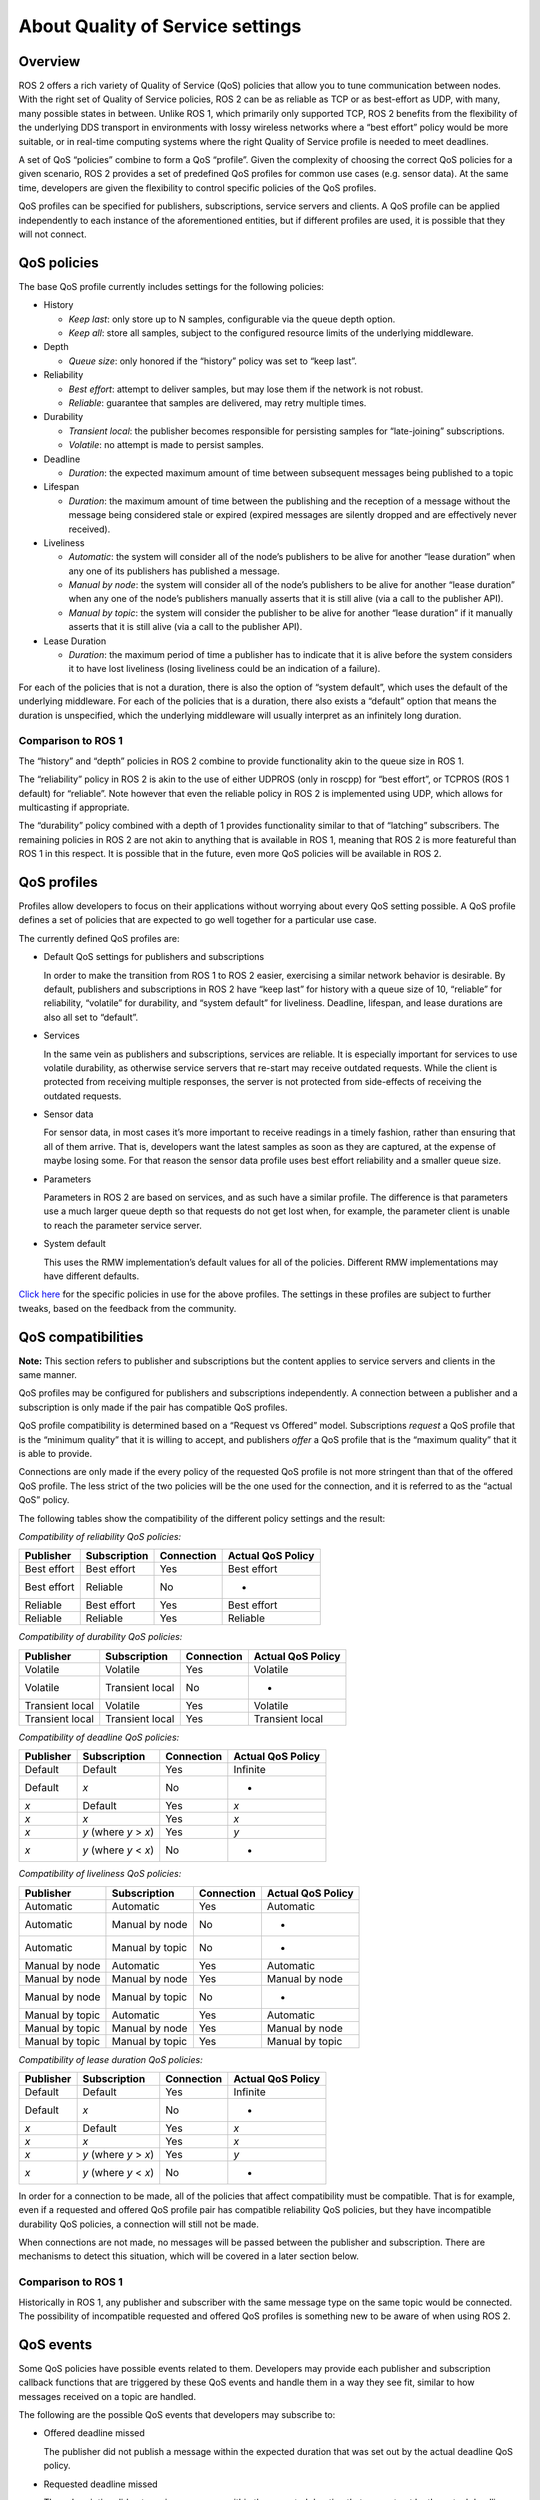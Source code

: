 .. redirect-from::

    About-Quality-of-Service-Settings

About Quality of Service settings
=================================


Overview
--------

ROS 2 offers a rich variety of Quality of Service (QoS) policies that allow you to tune communication between nodes.
With the right set of Quality of Service policies, ROS 2 can be as reliable as TCP or as best-effort as UDP, with many, many possible states in between.
Unlike ROS 1, which primarily only supported TCP, ROS 2 benefits from the flexibility of the underlying DDS transport in environments with lossy wireless networks where a “best effort” policy would be more suitable, or in real-time computing systems where the right Quality of Service profile is needed to meet deadlines.

A set of QoS “policies” combine to form a QoS “profile”.
Given the complexity of choosing the correct QoS policies for a given scenario, ROS 2 provides a set of predefined QoS profiles for common use cases (e.g. sensor data).
At the same time, developers are given the flexibility to control specific policies of the QoS profiles.

QoS profiles can be specified for publishers, subscriptions, service servers and clients.
A QoS profile can be applied independently to each instance of the aforementioned entities, but if different profiles are used, it is possible that they will not connect.


QoS policies
------------

The base QoS profile currently includes settings for the following policies:

* History

  * *Keep last*: only store up to N samples, configurable via the queue depth option.
  * *Keep all*: store all samples, subject to the configured resource limits of the underlying middleware.

* Depth

  * *Queue size*: only honored if the “history” policy was set to “keep last”.

* Reliability

  * *Best effort*: attempt to deliver samples, but may lose them if the network is not robust.
  * *Reliable*: guarantee that samples are delivered, may retry multiple times.

* Durability

  * *Transient local*: the publisher becomes responsible for persisting samples for “late-joining” subscriptions.
  * *Volatile*: no attempt is made to persist samples.

* Deadline

  * *Duration*: the expected maximum amount of time between subsequent messages being published to a topic

* Lifespan

  * *Duration*: the maximum amount of time between the publishing and the reception of a message without the message being considered stale or expired (expired messages are silently dropped and are effectively never received).

* Liveliness

  * *Automatic*: the system will consider all of the node’s publishers to be alive for another “lease duration” when any one of its publishers has published a message.
  * *Manual by node*: the system will consider all of the node’s publishers to be alive for another “lease duration” when any one of the node’s publishers manually asserts that it is still alive (via a call to the publisher API).
  * *Manual by topic*: the system will consider the publisher to be alive for another “lease duration” if it manually asserts that it is still alive (via a call to the publisher API).

* Lease Duration

  * *Duration*: the maximum period of time a publisher has to indicate that it is alive before the system considers it to have lost liveliness (losing liveliness could be an indication of a failure).

For each of the policies that is not a duration, there is also the option of “system default”, which uses the default of the underlying middleware.
For each of the policies that is a duration, there also exists a “default” option that means the duration is unspecified, which the underlying middleware will usually interpret as an infinitely long duration.

Comparison to ROS 1
^^^^^^^^^^^^^^^^^^^

The “history” and “depth” policies in ROS 2 combine to provide functionality akin to the queue size in ROS 1.

The “reliability” policy in ROS 2 is akin to the use of either UDPROS (only in roscpp) for “best effort”, or TCPROS (ROS 1 default) for “reliable”.
Note however that even the reliable policy in ROS 2 is implemented using UDP, which allows for multicasting if appropriate.

The “durability” policy combined with a depth of 1 provides functionality similar to that of “latching” subscribers.
The remaining policies in ROS 2 are not akin to anything that is available in ROS 1, meaning that ROS 2 is more featureful than ROS 1 in this respect.
It is possible that in the future, even more QoS policies will be available in ROS 2.


QoS profiles
------------

Profiles allow developers to focus on their applications without worrying about every QoS setting possible.
A QoS profile defines a set of policies that are expected to go well together for a particular use case.

The currently defined QoS profiles are:

* Default QoS settings for publishers and subscriptions

  In order to make the transition from ROS 1 to ROS 2 easier, exercising a similar network behavior is desirable.
  By default, publishers and subscriptions in ROS 2 have “keep last” for history with a queue size of 10, “reliable” for reliability, “volatile” for durability, and “system default” for liveliness.
  Deadline, lifespan, and lease durations are also all set to “default”.

* Services

  In the same vein as publishers and subscriptions, services are reliable.
  It is especially important for services to use volatile durability, as otherwise service servers that re-start may receive outdated requests.
  While the client is protected from receiving multiple responses, the server is not protected from side-effects of receiving the outdated requests.

* Sensor data

  For sensor data, in most cases it’s more important to receive readings in a timely fashion, rather than ensuring that all of them arrive.
  That is, developers want the latest samples as soon as they are captured, at the expense of maybe losing some.
  For that reason the sensor data profile uses best effort reliability and a smaller queue size.

* Parameters

  Parameters in ROS 2 are based on services, and as such have a similar profile.
  The difference is that parameters use a much larger queue depth so that requests do not get lost when, for example, the parameter client is unable to reach the parameter service server.

* System default

  This uses the RMW implementation’s default values for all of the policies.
  Different RMW implementations may have different defaults.

`Click here <https://github.com/ros2/rmw/blob/master/rmw/include/rmw/qos_profiles.h>`__ for the specific policies in use for the above profiles.
The settings in these profiles are subject to further tweaks, based on the feedback from the community.


QoS compatibilities
-------------------

**Note:** This section refers to publisher and subscriptions but the content applies to service servers and clients in the same manner.

QoS profiles may be configured for publishers and subscriptions independently.
A connection between a publisher and a subscription is only made if the pair has compatible QoS profiles.

QoS profile compatibility is determined based on a “Request vs Offered” model.
Subscriptions *request* a QoS profile that is the “minimum quality” that it is willing to accept, and publishers *offer* a QoS profile that is the “maximum quality” that it is able to provide.

Connections are only made if the every policy of the requested QoS profile is not more stringent than that of the offered QoS profile.
The less strict of the two policies will be the one used for the connection, and it is referred to as the “actual QoS” policy.

The following tables show the compatibility of the different policy settings and the result:

*Compatibility of reliability QoS policies:*

.. list-table::
   :header-rows: 1

   * - Publisher
     - Subscription
     - Connection
     - Actual QoS Policy
   * - Best effort
     - Best effort
     - Yes
     - Best effort
   * - Best effort
     - Reliable
     - No
     - -
   * - Reliable
     - Best effort
     - Yes
     - Best effort
   * - Reliable
     - Reliable
     - Yes
     - Reliable

*Compatibility of durability QoS policies:*

.. list-table::
   :header-rows: 1

   * - Publisher
     - Subscription
     - Connection
     - Actual QoS Policy
   * - Volatile
     - Volatile
     - Yes
     - Volatile
   * - Volatile
     - Transient local
     - No
     - -
   * - Transient local
     - Volatile
     - Yes
     - Volatile
   * - Transient local
     - Transient local
     - Yes
     - Transient local

*Compatibility of deadline QoS policies:*

.. list-table::
   :header-rows: 1

   * - Publisher
     - Subscription
     - Connection
     - Actual QoS Policy
   * - Default
     - Default
     - Yes
     - Infinite
   * - Default
     - *x*
     - No
     - -
   * - *x*
     - Default
     - Yes
     - *x*
   * - *x*
     - *x*
     - Yes
     - *x*
   * - *x*
     - *y* (where *y* > *x*)
     - Yes
     - *y*
   * - *x*
     - *y* (where *y* < *x*)
     - No
     - -

*Compatibility of liveliness QoS policies:*

.. list-table::
   :header-rows: 1

   * - Publisher
     - Subscription
     - Connection
     - Actual QoS Policy
   * - Automatic
     - Automatic
     - Yes
     - Automatic
   * - Automatic
     - Manual by node
     - No
     - -
   * - Automatic
     - Manual by topic
     - No
     - -
   * - Manual by node
     - Automatic
     - Yes
     - Automatic
   * - Manual by node
     - Manual by node
     - Yes
     - Manual by node
   * - Manual by node
     - Manual by topic
     - No
     - -
   * - Manual by topic
     - Automatic
     - Yes
     - Automatic
   * - Manual by topic
     - Manual by node
     - Yes
     - Manual by node
   * - Manual by topic
     - Manual by topic
     - Yes
     - Manual by topic

*Compatibility of lease duration QoS policies:*

.. list-table::
   :header-rows: 1

   * - Publisher
     - Subscription
     - Connection
     - Actual QoS Policy
   * - Default
     - Default
     - Yes
     - Infinite
   * - Default
     - *x*
     - No
     - -
   * - *x*
     - Default
     - Yes
     - *x*
   * - *x*
     - *x*
     - Yes
     - *x*
   * - *x*
     - *y* (where *y* > *x*)
     - Yes
     - *y*
   * - *x*
     - *y* (where *y* < *x*)
     - No
     - -

In order for a connection to be made, all of the policies that affect compatibility must be compatible.
That is for example, even if a requested and offered QoS profile pair has compatible reliability QoS policies, but they have incompatible durability QoS policies, a connection will still not be made.

When connections are not made, no messages will be passed between the publisher and subscription.
There are mechanisms to detect this situation, which will be covered in a later section below.

Comparison to ROS 1
^^^^^^^^^^^^^^^^^^^

Historically in ROS 1, any publisher and subscriber with the same message type on the same topic would be connected.
The possibility of incompatible requested and offered QoS profiles is something new to be aware of when using ROS 2.


QoS events
----------

Some QoS policies have possible events related to them.
Developers may provide each publisher and subscription callback functions that are triggered by these QoS events and handle them in a way they see fit, similar to how messages received on a topic are handled.

The following are the possible QoS events that developers may subscribe to:

* Offered deadline missed

  The publisher did not publish a message within the expected duration that was set out by the actual deadline QoS policy.

* Requested deadline missed

  The subscription did not receive a message within the expected duration that was set out by the actual deadline QoS policy.

* Liveliness lost

  The publisher has failed to indicate its liveliness within the lease duration.

* Liveliness changed

  The subscription has noticed that one or more publishers on the topic that it is subscribed to has failed to indicate their liveliness within the lease duration.

* Offered incompatible QoS

  The publisher has encountered a subscription on the same topic that is requesting a QoS profile that the offered QoS profile cannot satisfy, resulting in no connection between the publisher and that subscription.

* Requested incompatible QoS

  The subscription has encountered a publisher on the same topic that is offering a QoS profile that does not satisfy the requested QoS profile, resulting in no connection between the subscription and that publisher.
